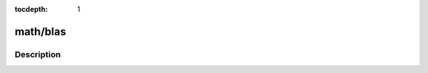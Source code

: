 :tocdepth: 1

.. index:: module: math/blas

*********
math/blas
*********

.. only:: html

   .. contents::
      :local:
      :backlinks: entry
      :depth: 2

Description
-----------

.. dry:module:: math/blas
